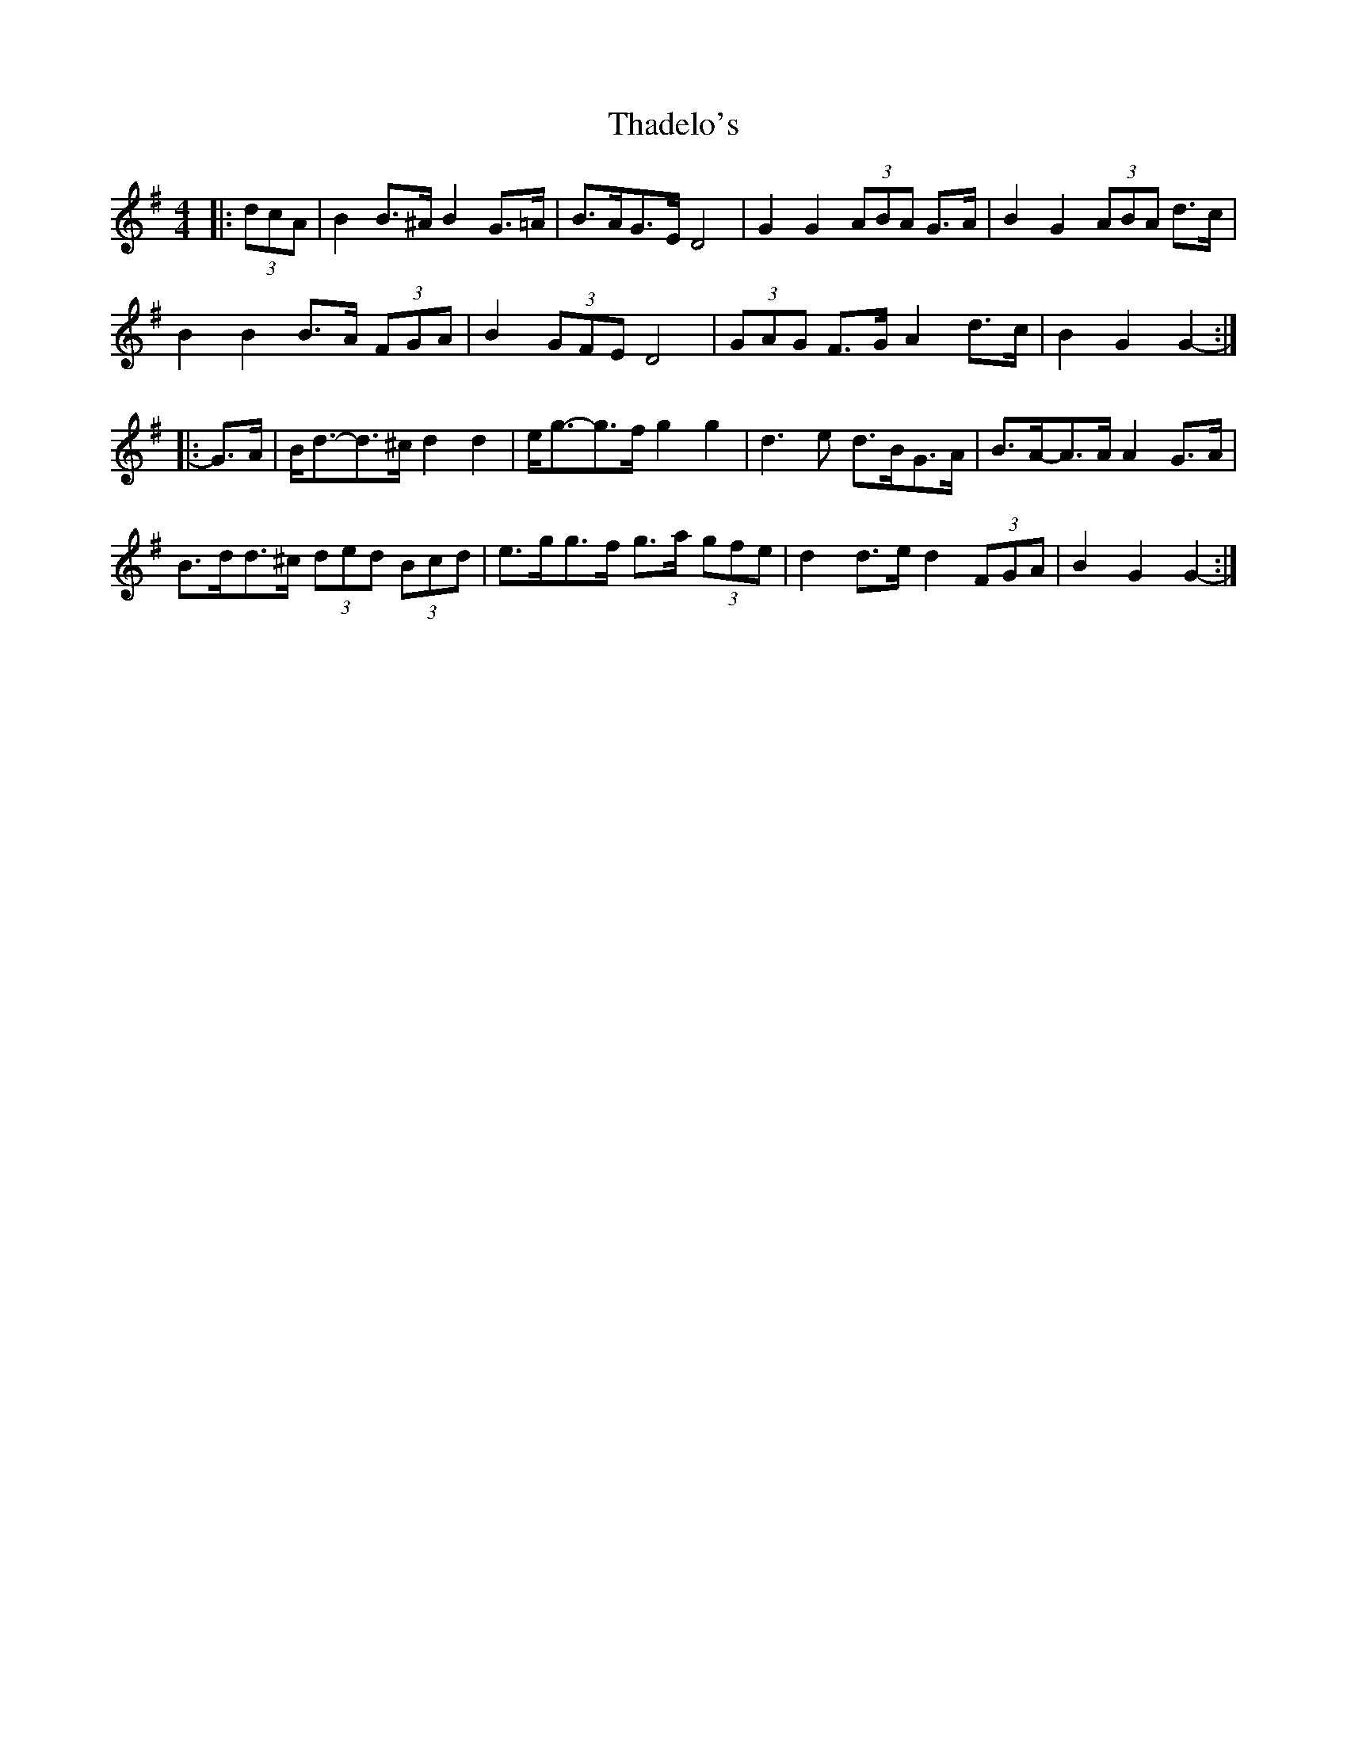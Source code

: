 X: 39737
T: Thadelo's
R: barndance
M: 4/4
K: Gmajor
|:(3dcA|B2 B>^A B2 G>=A|B>AG>E D4|G2 G2 (3ABA G>A|B2 G2 (3ABA d>c|
B2 B2 B>A (3FGA|B2 (3GFE D4|(3GAG F>G A2 d>c|B2 G2 G2-:|
|:G>A|B<d-d>^c d2 d2|e<g-g>f g2 g2|d3 e d>BG>A|B>A-A>A A2 G>A|
B>dd>^c (3ded (3Bcd|e>gg>f g>a (3gfe|d2 d>e d2 (3FGA|B2 G2 G2-:|

